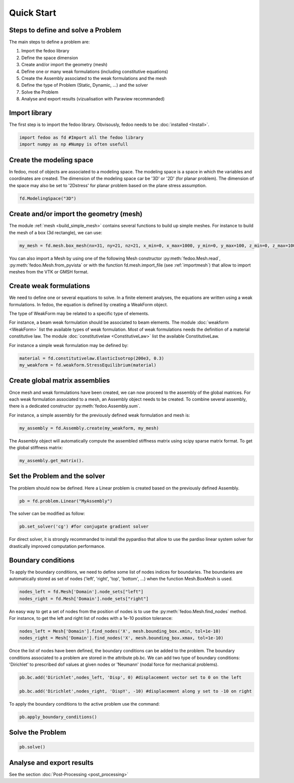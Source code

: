 Quick Start
=================================

Steps to define and solve a Problem
___________________________________

The main steps to define a problem are:

1. Import the fedoo library
2. Define the space dimension 
3. Create and/or import the geometry (mesh)
4. Define one or many weak formulations (including constitutive equations)
5. Create the Assembly associated to the weak formulations and the mesh
6. Define the type of Problem (Static, Dynamic, ...) and the solver
7. Solve the Problem
8. Analyse and export results (vizualisation with Paraview recommanded)

Import library
______________

The first step is to import the fedoo library. Obvisously, fedoo needs to be :doc:`installed <Install>`.

.. code-block:: python

   import fedoo as fd #Import all the fedoo library
   import numpy as np #Numpy is often usefull
   

Create the modeling space
___________________________

In fedoo, most of objects are associated to a modeling space. The modeling space is a space in which the variables and coordinates are created. 
The dimension of the modeling space car be '3D' or '2D' (for planar problem). The dimension of the space may also be set to '2Dstress' for planar problem based on the plane stress assumption.

.. code-block:: python

    fd.ModelingSpace("3D")


Create and/or import the geometry (mesh)
_________________________________________

The module :ref:`mesh <build_simple_mesh>` contains several functions to build up simple meshes. 
For instance to build the mesh of a box (3d rectangle), we can use: 

.. code-block:: python

    my_mesh = fd.mesh.box_mesh(nx=31, ny=21, nz=21, x_min=0, x_max=1000, y_min=0, y_max=100, z_min=0, z_max=100, elm_type = 'hex8')

You can also import a Mesh by using one of the following Mesh constructor :py:meth:`fedoo.Mesh.read`, :py:meth:`fedoo.Mesh.from_pyvista` or with the function fd.mesh.import_file (see :ref:`importmesh`) that allow to import meshes from the VTK or GMSH format.


Create weak formulations 
___________________________

We need to define one or several equations to solve. 
In a finite element analyses, the equations are written using a weak formulations. 
In fedoo, the equation is defined by creating a WeakForm object. 

The type of WeakForm may be related to a specific type of elements. 

For instance, a beam weak formulation should be associated to beam elements.
The module :doc:`weakform <WeakForm>` list the available types of weak formulation. 
Most of weak formulations needs the definition of a material constitutive law.
The module :doc:`constitutivelaw <ConstitutiveLaw>` list the available ConstitutiveLaw.

For instance a simple weak formulation may be defined by:

.. code-block:: python
    
    material = fd.constitutivelaw.ElasticIsotrop(200e3, 0.3)
    my_weakform = fd.weakform.StressEquilibrium(material)


Create global matrix assemblies
__________________________________

Once mesh and weak formulations have been created, we can now proceed to the assembly of the global matrices.
For each weak formulation associated to a mesh, an Assembly object needs to be created. To combine several assembly, there is a dedicated constructor :py:meth:`fedoo.Assembly.sum`.

For instance, a simple assembly for the previously defined weak formulation and mesh is:

.. code-block:: python
    
    my_assembly = fd.Assembly.create(my_weakform, my_mesh) 

The Assembly object will automatically compute the assembled stiffness matrix using scipy sparse matrix format.
To get the global stiffness matrix: 

.. code-block:: python

    my_assembly.get_matrix(). 


Set the Problem and the solver
________________________________

The problem should now be defined. Here a Linear problem is created based on the previously defined Assembly.

.. code-block:: python
    
    pb = fd.problem.Linear("MyAssembly") 

The solver can be modified as follow:

.. code-block:: python

    pb.set_solver('cg') #for conjugate gradient solver

For direct solver, it is strongly recommanded to install the pypardiso that allow to use the pardiso linear system solver 
for drastically improved computation performance.  

Boundary conditions
_____________________

To apply the boundary conditions, we need to define some list of nodes indices for boundaries.
The boundaries are automatically stored as set of nodes ('left', 'right', 'top', 'bottom', ...) when the function Mesh.BoxMesh is used.

.. code-block:: python

    nodes_left = fd.Mesh['Domain'].node_sets["left"]
    nodes_right = fd.Mesh['Domain'].node_sets["right"]

An easy way to get a set of nodes from the position of nodes is to use the :py:meth:`fedoo.Mesh.find_nodes` method.
For instance, to get the left and right list of nodes with a 1e-10 position tolerance: 

.. code-block:: python

    nodes_left = Mesh['Domain'].find_nodes('X', mesh.bounding_box.xmin, tol=1e-10)
    nodes_right = Mesh['Domain'].find_nodes('X', mesh.bounding_box.xmax, tol=1e-10)

    
Once the list of nodes have been defined, the boundary conditions can be added to the problem. 
The boundary conditions associated to a problem are stored in the attribute pb.bc.
We can add two type of boundary conditions: 'Dirichlet' to prescribed dof values at given nodes
or 'Neumann' (nodal force for mechanical problems). 

.. code-block:: python

    pb.bc.add('Dirichlet',nodes_left, 'Disp', 0) #displacement vector set to 0 on the left    
    
    pb.bc.add('Dirichlet',nodes_right, 'DispY', -10) #displacement along y set to -10 on right

To apply the boundary conditions to the active problem use the command: 

.. code-block:: python

    pb.apply_boundary_conditions()



Solve the Problem
__________________________________

.. code-block:: python

    pb.solve()

Analyse and export results
________________________________

See the section :doc:`Post-Processing <post_processing>`
